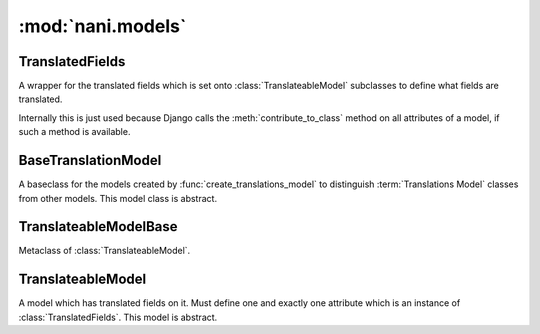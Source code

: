 ##################
:mod:`nani.models`
##################

.. module:: nani.models

.. function:: create_translations_model(model, related_name, meta, **fields)

    A model factory used to create the :term:`Translations Model`. Makes sure
    that the *unique_together* option on the options (meta) contain
    ``('language_code', 'master')`` as they always have to be unique together.
    Sets the ``master`` foreign key to *model* onto the
    :term:`Translations Model` as well as the ``language_code`` field, which is
    a database indexed char field with a maximum of 15 characters.
    
    Returns the new model. 


****************
TranslatedFields
****************

.. class:: TranslatedFields

    A wrapper for the translated fields which is set onto
    :class:`TranslateableModel` subclasses to define what fields are translated.
    
    Internally this is just used because Django calls the
    :meth:`contribute_to_class` method on all attributes of a model, if such a
    method is available.

    .. method:: contribute_to_class(self, cls, name)
    
        Calls :func:`create_translations_model`.


********************
BaseTranslationModel
********************

.. class:: BaseTranslationModel

    A baseclass for the models created by :func:`create_translations_model` to
    distinguish :term:`Translations Model` classes from other models. This model
    class is abstract.


**********************
TranslateableModelBase        
**********************

.. class:: TranslateableModelBase

    Metaclass of :class:`TranslateableModel`.

    .. method:: __new__(cls, name, bases, attrs)


******************
TranslateableModel        
******************

.. class:: TranslateableModel

    A model which has translated fields on it. Must define one and exactly one
    attribute which is an instance of :class:`TranslatedFields`. This model is
    abstract.

    .. attribute:: objects
    
        An instance of :class:`nani.manager.TranslationManager`.
    
    .. attribute:: _shared_field_names
    
        A list of field on the :term:`Shared Model`.

    .. attribute:: _translated_field_names
    
        A list of field on the :term:`Translations Model`.
    
    .. classmethod:: contribute_translations(cls, rel)

    .. classmethod:: save_translations(cls, instance, **kwargs)
    
    .. method:: translate(self, language_code)
    
    .. method:: safe_translation_getter(self, name, default=None)
    
    .. method:: get_available_languages(self)
